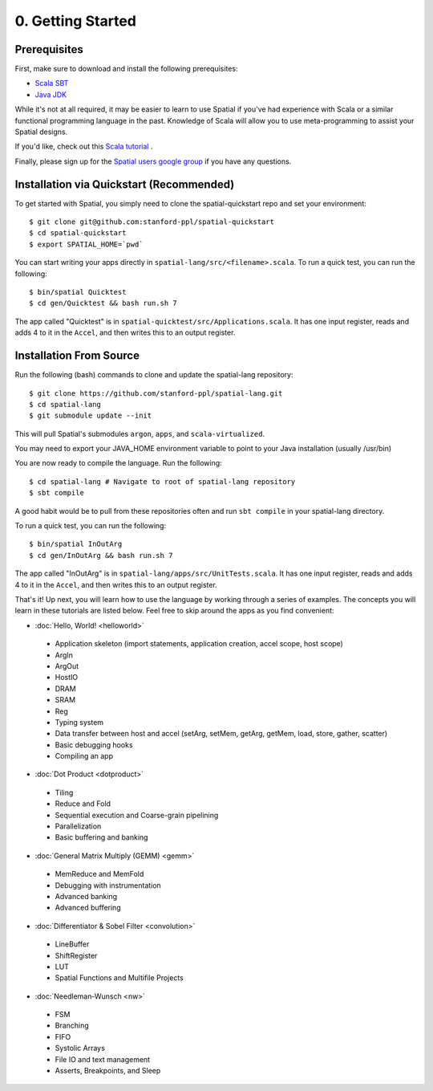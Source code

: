 0. Getting Started
==================

Prerequisites
-------------

First, make sure to download and install the following prerequisites:

- `Scala SBT <http://www.scala-sbt.org>`_ 
- `Java JDK <http://www.oracle.com/technetwork/java/javase/downloads/index.html>`_

While it's not at all required, it may be easier to learn to use Spatial if you've had experience with Scala
or a similar functional programming language in the past.  Knowledge of Scala will allow you to use
meta-programming to assist your Spatial designs.

If you'd like, check out this `Scala tutorial <https://www.tutorialspoint.com/scala/>`_ .

Finally, please sign up for the `Spatial users google group <https://groups.google.com/forum/#!forum/spatial-lang-users>`_ if you have any questions. 



.. Installation (From Binary)
.. --------------------------

.. Run the following command to clone the quickstart repository::

..     git clone https://github.com/stanford-ppl/spatial-quickstart.git
    
.. To test to make sure it's working::

..     bin/spatial HelloSpatial
..     ./HelloSpatial.sim 32

.. That's it! You're ready to create and run Spatial programs!



Installation via Quickstart (Recommended)
--------------------------

.. highlight:: bash

To get started with Spatial, you simply need to clone the spatial-quickstart repo and set your environment::

	$ git clone git@github.com:stanford-ppl/spatial-quickstart
	$ cd spatial-quickstart
	$ export SPATIAL_HOME=`pwd`

You can start writing your apps directly in ``spatial-lang/src/<filename>.scala``.  To run a quick test, you can
run the following::

	$ bin/spatial Quicktest
	$ cd gen/Quicktest && bash run.sh 7

The app called "Quicktest" is in ``spatial-quicktest/src/Applications.scala``.  It has one input register, reads and 
adds 4 to it in the ``Accel``, and then writes this to an output register.



Installation From Source
--------------------------

.. highlight:: bash

Run the following (bash) commands to clone and update the spatial-lang repository::

    $ git clone https://github.com/stanford-ppl/spatial-lang.git
    $ cd spatial-lang
    $ git submodule update --init

This will pull Spatial's submodules ``argon``, ``apps``, and ``scala-virtualized``.

You may need to export your JAVA_HOME environment variable to point to your Java installation (usually /usr/bin)

.. Running automated tests requires a few environment variables to be set.  If you are using the recommended
.. directory structure in this tutorial, then you can simply run the following command::

..     cd ${HOME}/spatial-lang
..     source ./init-env.sh

.. If you have some other structure, you need to set the following variables manually.
.. It may be easiest to set them in your terminal startup script (e.g. bashrc) so all future sessions have them::

..     export JAVA_HOME = ### Directory Java is installed, usually /usr/bin
..     export ARGON_HOME = ### Top directory of argon
..     export SPATIAL_HOME = ### Top directory of spatial-lang
..     export VIRTUALIZED_HOME = ### Top directory of scala-virtualized

You are now ready to compile the language.  Run the following::

    $ cd spatial-lang # Navigate to root of spatial-lang repository
    $ sbt compile

A good habit would be to pull from these repositories often and run ``sbt compile`` in your spatial-lang directory.

To run a quick test, you can run the following::

	$ bin/spatial InOutArg
	$ cd gen/InOutArg && bash run.sh 7

The app called "InOutArg" is in ``spatial-lang/apps/src/UnitTests.scala``.  It has one input register, reads and 
adds 4 to it in the ``Accel``, and then writes this to an output register.

That's it! Up next, you will learn how to use the language by working through a series of examples.
The concepts you will learn in these tutorials are listed below.  Feel free to skip around the apps as
you find convenient:

- :doc:`Hello, World! <helloworld>`

 - Application skeleton (import statements, application creation, accel scope, host scope)

 - ArgIn
 
 - ArgOut
 
 - HostIO
 
 - DRAM
 
 - SRAM
 
 - Reg
 
 - Typing system

 - Data transfer between host and accel (setArg, setMem, getArg, getMem, load, store, gather, scatter)
 
 - Basic debugging hooks
 
 - Compiling an app


- :doc:`Dot Product <dotproduct>`

 - Tiling
 
 - Reduce and Fold

 - Sequential execution and Coarse-grain pipelining
 
 - Parallelization
 
 - Basic buffering and banking


- :doc:`General Matrix Multiply (GEMM) <gemm>`

 - MemReduce and MemFold

 - Debugging with instrumentation 
 
 - Advanced banking

 - Advanced buffering
 

- :doc:`Differentiator & Sobel Filter <convolution>`

 - LineBuffer 
 
 - ShiftRegister
 
 - LUT

 - Spatial Functions and Multifile Projects


- :doc:`Needleman-Wunsch <nw>`

 - FSM

 - Branching

 - FIFO 

 - Systolic Arrays
 
 - File IO and text management

 - Asserts, Breakpoints, and Sleep
 

